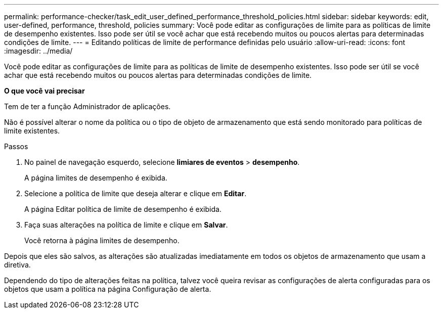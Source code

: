 ---
permalink: performance-checker/task_edit_user_defined_performance_threshold_policies.html 
sidebar: sidebar 
keywords: edit, user-defined, performance, threshold, policies 
summary: Você pode editar as configurações de limite para as políticas de limite de desempenho existentes. Isso pode ser útil se você achar que está recebendo muitos ou poucos alertas para determinadas condições de limite. 
---
= Editando políticas de limite de performance definidas pelo usuário
:allow-uri-read: 
:icons: font
:imagesdir: ../media/


[role="lead"]
Você pode editar as configurações de limite para as políticas de limite de desempenho existentes. Isso pode ser útil se você achar que está recebendo muitos ou poucos alertas para determinadas condições de limite.

*O que você vai precisar*

Tem de ter a função Administrador de aplicações.

Não é possível alterar o nome da política ou o tipo de objeto de armazenamento que está sendo monitorado para políticas de limite existentes.

.Passos
. No painel de navegação esquerdo, selecione *limiares de eventos* > *desempenho*.
+
A página limites de desempenho é exibida.

. Selecione a política de limite que deseja alterar e clique em *Editar*.
+
A página Editar política de limite de desempenho é exibida.

. Faça suas alterações na política de limite e clique em *Salvar*.
+
Você retorna à página limites de desempenho.



Depois que eles são salvos, as alterações são atualizadas imediatamente em todos os objetos de armazenamento que usam a diretiva.

Dependendo do tipo de alterações feitas na política, talvez você queira revisar as configurações de alerta configuradas para os objetos que usam a política na página Configuração de alerta.
